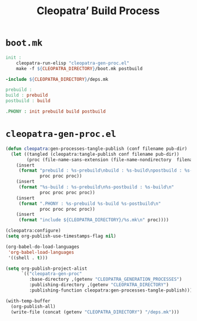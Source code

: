 #+TITLE: Cleopatra’ Build Process

* ~boot.mk~

#+BEGIN_SRC makefile :tangle boot.mk
init :
	cleopatra-run-elisp "cleopatra-gen-proc.el"
	make -f ${CLEOPATRA_DIRECTORY}/boot.mk postbuild

-include ${CLEOPATRA_DIRECTORY}/deps.mk

prebuild :
build : prebuild
postbuild : build

.PHONY : init prebuild build postbuild
#+END_SRC

* ~cleopatra-gen-proc.el~

#+BEGIN_SRC emacs-lisp :tangle elisp/cleopatra-gen-proc.el :noweb yes :exports none
;;; cleopatra-gen-proc.el --- The cleopatra Emacs Library
;;; Commentary:
;;; Code:
<<cleopatra-gen-proc-el>>

(provide 'cleopatra-gen-proc)
;;; cleopatra-gen-proc.el ends here
#+END_SRC

#+BEGIN_SRC emacs-lisp :noweb-ref cleopatra-gen-proc-el
(defun cleopatra:gen-processes-tangle-publish (conf filename pub-dir)
  (let ((tangled (cleopatra:tangle-publish conf filename pub-dir))
        (proc (file-name-sans-extension (file-name-nondirectory  filename))))
    (insert
     (format "prebuild : %s-prebuild\nbuild : %s-build\npostbuild : %s-postbuild\n"
             proc proc proc))
    (insert
     (format "%s-build : %s-prebuild\n%s-postbuild : %s-build\n"
             proc proc proc proc))
    (insert
     (format ".PHONY : %s-prebuild %s-build %s-postbuild\n"
             proc proc proc proc))
    (insert
     (format "include ${CLEOPATRA_DIRECTORY}/%s.mk\n" proc))))

(cleopatra:configure)
(setq org-publish-use-timestamps-flag nil)

(org-babel-do-load-languages
 'org-babel-load-languages
 '((shell . t)))

(setq org-publish-project-alist
      `(("cleopatra-gen-proc"
         :base-directory ,(getenv "CLEOPATRA_GENERATION_PROCESSES")
         :publishing-directory ,(getenv "CLEOPATRA_DIRECTORY")
         :publishing-function cleopatra:gen-processes-tangle-publish)))

(with-temp-buffer
  (org-publish-all)
  (write-file (concat (getenv "CLEOPATRA_DIRECTORY") "/deps.mk")))
#+END_SRC
